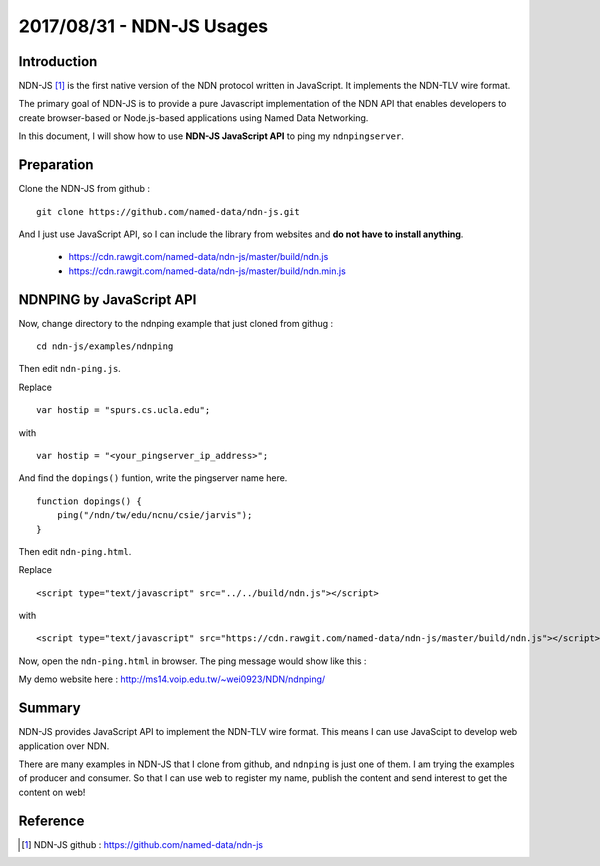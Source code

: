 2017/08/31 - NDN-JS Usages
=============================

Introduction
--------------

NDN-JS [#]_ is the first native version of the NDN protocol written in JavaScript. It implements the NDN-TLV wire format.

The primary goal of NDN-JS is to provide a pure Javascript implementation of the NDN API that enables developers to create browser-based or Node.js-based applications using Named Data Networking. 

In this document, I will show how to use **NDN-JS JavaScript API** to ping my ``ndnpingserver``.


Preparation
--------------

Clone the NDN-JS from github :

::

    git clone https://github.com/named-data/ndn-js.git

And I just use JavaScript API, so I can include the library from websites and **do not have to install anything**.

    - https://cdn.rawgit.com/named-data/ndn-js/master/build/ndn.js
    - https://cdn.rawgit.com/named-data/ndn-js/master/build/ndn.min.js

NDNPING by JavaScript API
--------------------------

Now, change directory to the ndnping example that just cloned from githug :

::

    cd ndn-js/examples/ndnping

Then edit ``ndn-ping.js``.

Replace

::

    var hostip = "spurs.cs.ucla.edu";

with

::

    var hostip = "<your_pingserver_ip_address>";

And find the ``dopings()`` funtion, write the pingserver name here.
::

    function dopings() {
        ping("/ndn/tw/edu/ncnu/csie/jarvis");
    }


Then edit ``ndn-ping.html``.

Replace

::

    <script type="text/javascript" src="../../build/ndn.js"></script>

with

::

    <script type="text/javascript" src="https://cdn.rawgit.com/named-data/ndn-js/master/build/ndn.js"></script>

Now, open the ``ndn-ping.html`` in browser. The ping message would show like this :

.. image:: Images/20170831_001.png

My demo website here : http://ms14.voip.edu.tw/~wei0923/NDN/ndnping/

Summary
--------

NDN-JS provides JavaScript API to implement the NDN-TLV wire format. This means I can use JavaScipt to develop web application over NDN.

There are many examples in NDN-JS that I clone from github, and ``ndnping`` is just one of them. I am trying the examples of producer and consumer. So that I can use web to register my name, publish the content and send interest to get the content on web!


Reference
----------

.. [#] NDN-JS github : https://github.com/named-data/ndn-js